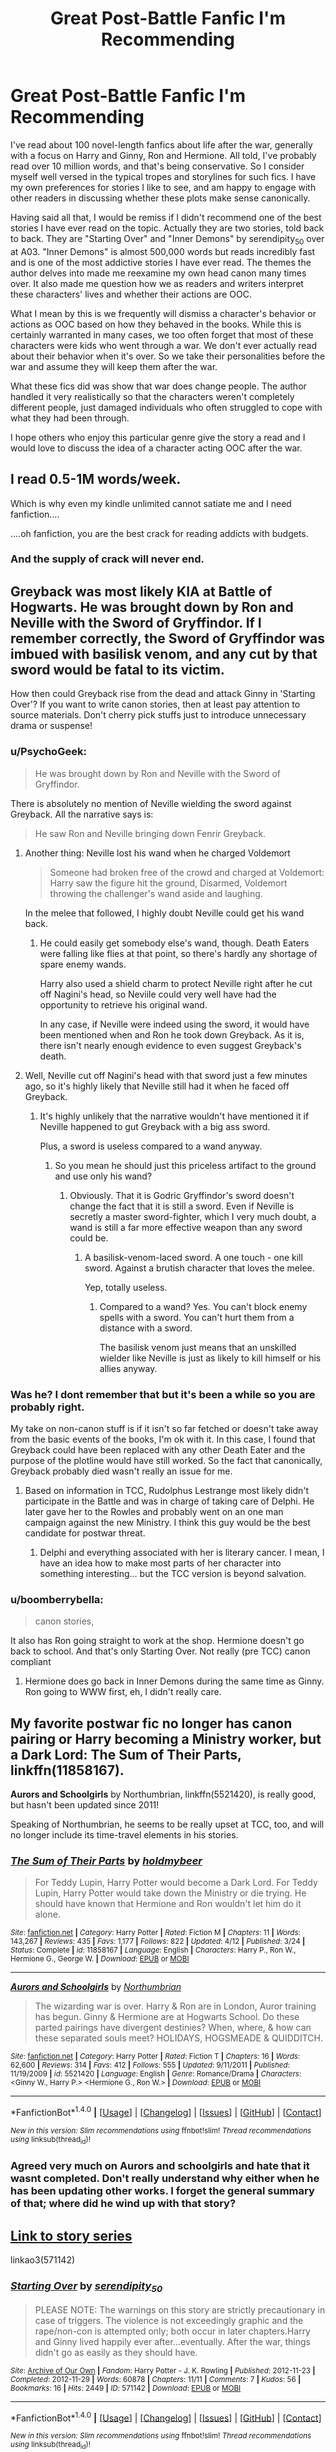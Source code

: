 #+TITLE: Great Post-Battle Fanfic I'm Recommending

* Great Post-Battle Fanfic I'm Recommending
:PROPERTIES:
:Author: goodlife23
:Score: 12
:DateUnix: 1471022616.0
:DateShort: 2016-Aug-12
:FlairText: Recommendation
:END:
I've read about 100 novel-length fanfics about life after the war, generally with a focus on Harry and Ginny, Ron and Hermione. All told, I've probably read over 10 million words, and that's being conservative. So I consider myself well versed in the typical tropes and storylines for such fics. I have my own preferences for stories I like to see, and am happy to engage with other readers in discussing whether these plots make sense canonically.

Having said all that, I would be remiss if I didn't recommend one of the best stories I have ever read on the topic. Actually they are two stories, told back to back. They are "Starting Over" and "Inner Demons" by serendipity_50 over at A03. "Inner Demons" is almost 500,000 words but reads incredibly fast and is one of the most addictive stories I have ever read. The themes the author delves into made me reexamine my own head canon many times over. It also made me question how we as readers and writers interpret these characters' lives and whether their actions are OOC.

What I mean by this is we frequently will dismiss a character's behavior or actions as OOC based on how they behaved in the books. While this is certainly warranted in many cases, we too often forget that most of these characters were kids who went through a war. We don't ever actually read about their behavior when it's over. So we take their personalities before the war and assume they will keep them after the war.

What these fics did was show that war does change people. The author handled it very realistically so that the characters weren't completely different people, just damaged individuals who often struggled to cope with what they had been through.

I hope others who enjoy this particular genre give the story a read and I would love to discuss the idea of a character acting OOC after the war.


** I read 0.5-1M words/week.

Which is why even my kindle unlimited cannot satiate me and I need fanfiction....

....oh fanfiction, you are the best crack for reading addicts with budgets.
:PROPERTIES:
:Author: paperhurts
:Score: 4
:DateUnix: 1471025576.0
:DateShort: 2016-Aug-12
:END:

*** And the supply of crack will never end.
:PROPERTIES:
:Author: goodlife23
:Score: 1
:DateUnix: 1471026859.0
:DateShort: 2016-Aug-12
:END:


** Greyback was most likely KIA at Battle of Hogwarts. He was brought down by Ron and Neville with the Sword of Gryffindor. If I remember correctly, the Sword of Gryffindor was imbued with basilisk venom, and any cut by that sword would be fatal to its victim.

How then could Greyback rise from the dead and attack Ginny in 'Starting Over'? If you want to write canon stories, then at least pay attention to source materials. Don't cherry pick stuffs just to introduce unnecessary drama or suspense!
:PROPERTIES:
:Author: InquisitorCOC
:Score: 6
:DateUnix: 1471029367.0
:DateShort: 2016-Aug-12
:END:

*** u/PsychoGeek:
#+begin_quote
  He was brought down by Ron and Neville with the Sword of Gryffindor.
#+end_quote

There is absolutely no mention of Neville wielding the sword against Greyback. All the narrative says is:

#+begin_quote
  He saw Ron and Neville bringing down Fenrir Greyback.
#+end_quote
:PROPERTIES:
:Author: PsychoGeek
:Score: 5
:DateUnix: 1471034580.0
:DateShort: 2016-Aug-13
:END:

**** Another thing: Neville lost his wand when he charged Voldemort

#+begin_quote
  Someone had broken free of the crowd and charged at Voldemort: Harry saw the figure hit the ground, Disarmed, Voldemort throwing the challenger's wand aside and laughing.
#+end_quote

In the melee that followed, I highly doubt Neville could get his wand back.
:PROPERTIES:
:Author: InquisitorCOC
:Score: 4
:DateUnix: 1471040358.0
:DateShort: 2016-Aug-13
:END:

***** He could easily get somebody else's wand, though. Death Eaters were falling like flies at that point, so there's hardly any shortage of spare enemy wands.

Harry also used a shield charm to protect Neville right after he cut off Nagini's head, so Neviile could very well have had the opportunity to retrieve his original wand.

In any case, if Neville were indeed using the sword, it would have been mentioned when and Ron he took down Greyback. As it is, there isn't nearly enough evidence to even suggest Greyback's death.
:PROPERTIES:
:Author: PsychoGeek
:Score: 2
:DateUnix: 1471041389.0
:DateShort: 2016-Aug-13
:END:


**** Well, Neville cut off Nagini's head with that sword just a few minutes ago, so it's highly likely that Neville still had it when he faced off Greyback.
:PROPERTIES:
:Author: InquisitorCOC
:Score: 1
:DateUnix: 1471035385.0
:DateShort: 2016-Aug-13
:END:

***** It's highly unlikely that the narrative wouldn't have mentioned it if Neville happened to gut Greyback with a big ass sword.

Plus, a sword is useless compared to a wand anyway.
:PROPERTIES:
:Author: PsychoGeek
:Score: 3
:DateUnix: 1471036305.0
:DateShort: 2016-Aug-13
:END:

****** So you mean he should just this priceless artifact to the ground and use only his wand?
:PROPERTIES:
:Author: InquisitorCOC
:Score: -1
:DateUnix: 1471036677.0
:DateShort: 2016-Aug-13
:END:

******* Obviously. That it is Godric Gryffindor's sword doesn't change the fact that it is still a sword. Even if Neville is secretly a master sword-fighter, which I very much doubt, a wand is still a far more effective weapon than any sword could be.
:PROPERTIES:
:Author: PsychoGeek
:Score: 5
:DateUnix: 1471037126.0
:DateShort: 2016-Aug-13
:END:

******** A basilisk-venom-laced sword. A one touch - one kill sword. Against a brutish character that loves the melee.

Yep, totally useless.
:PROPERTIES:
:Score: 0
:DateUnix: 1471041368.0
:DateShort: 2016-Aug-13
:END:

********* Compared to a wand? Yes. You can't block enemy spells with a sword. You can't hurt them from a distance with a sword.

The basilisk venom just means that an unskilled wielder like Neville is just as likely to kill himself or his allies anyway.
:PROPERTIES:
:Author: PsychoGeek
:Score: 5
:DateUnix: 1471041919.0
:DateShort: 2016-Aug-13
:END:


*** Was he? I dont remember that but it's been a while so you are probably right.

My take on non-canon stuff is if it isn't so far fetched or doesn't take away from the basic events of the books, I'm ok with it. In this case, I found that Greyback could have been replaced with any other Death Eater and the purpose of the plotline would have still worked. So the fact that canonically, Greyback probably died wasn't really an issue for me.
:PROPERTIES:
:Author: goodlife23
:Score: 2
:DateUnix: 1471030097.0
:DateShort: 2016-Aug-12
:END:

**** Based on information in TCC, Rudolphus Lestrange most likely didn't participate in the Battle and was in charge of taking care of Delphi. He later gave her to the Rowles and probably went on an one man campaign against the new Ministry. I think this guy would be the best candidate for postwar threat.
:PROPERTIES:
:Author: InquisitorCOC
:Score: 0
:DateUnix: 1471030734.0
:DateShort: 2016-Aug-13
:END:

***** Delphi and everything associated with her is literary cancer. I mean, I have an idea how to make most parts of her character into something interesting... but the TCC version is beyond salvation.
:PROPERTIES:
:Score: 4
:DateUnix: 1471041545.0
:DateShort: 2016-Aug-13
:END:


*** u/boomberrybella:
#+begin_quote
  canon stories,
#+end_quote

It also has Ron going straight to work at the shop. Hermione doesn't go back to school. And that's only Starting Over. Not really (pre TCC) canon compliant
:PROPERTIES:
:Author: boomberrybella
:Score: 2
:DateUnix: 1471061464.0
:DateShort: 2016-Aug-13
:END:

**** Hermione does go back in Inner Demons during the same time as Ginny. Ron going to WWW first, eh, I didn't really care.
:PROPERTIES:
:Author: Mat_Snow
:Score: 1
:DateUnix: 1471124495.0
:DateShort: 2016-Aug-14
:END:


** My favorite postwar fic no longer has canon pairing or Harry becoming a Ministry worker, but a Dark Lord: *The Sum of Their Parts*, linkffn(11858167).

*Aurors and Schoolgirls* by Northumbrian, linkffn(5521420), is really good, but hasn't been updated since 2011!

Speaking of Northumbrian, he seems to be really upset at TCC, too, and will no longer include its time-travel elements in his stories.
:PROPERTIES:
:Author: InquisitorCOC
:Score: 3
:DateUnix: 1471038807.0
:DateShort: 2016-Aug-13
:END:

*** [[http://www.fanfiction.net/s/11858167/1/][*/The Sum of Their Parts/*]] by [[https://www.fanfiction.net/u/7396284/holdmybeer][/holdmybeer/]]

#+begin_quote
  For Teddy Lupin, Harry Potter would become a Dark Lord. For Teddy Lupin, Harry Potter would take down the Ministry or die trying. He should have known that Hermione and Ron wouldn't let him do it alone.
#+end_quote

^{/Site/: [[http://www.fanfiction.net/][fanfiction.net]] *|* /Category/: Harry Potter *|* /Rated/: Fiction M *|* /Chapters/: 11 *|* /Words/: 143,267 *|* /Reviews/: 435 *|* /Favs/: 1,177 *|* /Follows/: 822 *|* /Updated/: 4/12 *|* /Published/: 3/24 *|* /Status/: Complete *|* /id/: 11858167 *|* /Language/: English *|* /Characters/: Harry P., Ron W., Hermione G., George W. *|* /Download/: [[http://www.ff2ebook.com/old/ffn-bot/index.php?id=11858167&source=ff&filetype=epub][EPUB]] or [[http://www.ff2ebook.com/old/ffn-bot/index.php?id=11858167&source=ff&filetype=mobi][MOBI]]}

--------------

[[http://www.fanfiction.net/s/5521420/1/][*/Aurors and Schoolgirls/*]] by [[https://www.fanfiction.net/u/2132422/Northumbrian][/Northumbrian/]]

#+begin_quote
  The wizarding war is over. Harry & Ron are in London, Auror training has begun. Ginny & Hermione are at Hogwarts School. Do these parted pairings have divergent destinies? When, where, & how can these separated souls meet? HOLIDAYS, HOGSMEADE & QUIDDITCH.
#+end_quote

^{/Site/: [[http://www.fanfiction.net/][fanfiction.net]] *|* /Category/: Harry Potter *|* /Rated/: Fiction T *|* /Chapters/: 16 *|* /Words/: 62,600 *|* /Reviews/: 314 *|* /Favs/: 412 *|* /Follows/: 555 *|* /Updated/: 9/11/2011 *|* /Published/: 11/19/2009 *|* /id/: 5521420 *|* /Language/: English *|* /Genre/: Romance/Drama *|* /Characters/: <Ginny W., Harry P.> <Hermione G., Ron W.> *|* /Download/: [[http://www.ff2ebook.com/old/ffn-bot/index.php?id=5521420&source=ff&filetype=epub][EPUB]] or [[http://www.ff2ebook.com/old/ffn-bot/index.php?id=5521420&source=ff&filetype=mobi][MOBI]]}

--------------

*FanfictionBot*^{1.4.0} *|* [[[https://github.com/tusing/reddit-ffn-bot/wiki/Usage][Usage]]] | [[[https://github.com/tusing/reddit-ffn-bot/wiki/Changelog][Changelog]]] | [[[https://github.com/tusing/reddit-ffn-bot/issues/][Issues]]] | [[[https://github.com/tusing/reddit-ffn-bot/][GitHub]]] | [[[https://www.reddit.com/message/compose?to=tusing][Contact]]]

^{/New in this version: Slim recommendations using/ ffnbot!slim! /Thread recommendations using/ linksub(thread_id)!}
:PROPERTIES:
:Author: FanfictionBot
:Score: 2
:DateUnix: 1471038826.0
:DateShort: 2016-Aug-13
:END:


*** Agreed very much on Aurors and schoolgirls and hate that it wasnt completed. Don't really understand why either when he has been updating other works. I forget the general summary of that; where did he wind up with that story?
:PROPERTIES:
:Author: goodlife23
:Score: 1
:DateUnix: 1471039038.0
:DateShort: 2016-Aug-13
:END:


** [[http://archiveofourown.org/series/31810][Link to story series]]

linkao3(571142)
:PROPERTIES:
:Author: wordhammer
:Score: 1
:DateUnix: 1471025074.0
:DateShort: 2016-Aug-12
:END:

*** [[http://archiveofourown.org/works/571142][*/Starting Over/*]] by [[http://archiveofourown.org/users/serendipity_50/pseuds/serendipity_50][/serendipity_50/]]

#+begin_quote
  PLEASE NOTE: The warnings on this story are strictly precautionary in case of triggers. The violence is not exceedingly graphic and the rape/non-con is attempted only; both occur in later chapters.Harry and Ginny lived happily ever after...eventually. After the war, things didn't go as easily as they should have.
#+end_quote

^{/Site/: [[http://www.archiveofourown.org/][Archive of Our Own]] *|* /Fandom/: Harry Potter - J. K. Rowling *|* /Published/: 2012-11-23 *|* /Completed/: 2012-11-29 *|* /Words/: 60878 *|* /Chapters/: 11/11 *|* /Comments/: 7 *|* /Kudos/: 56 *|* /Bookmarks/: 16 *|* /Hits/: 2449 *|* /ID/: 571142 *|* /Download/: [[http://archiveofourown.org/downloads/se/serendipity_50/571142/Starting%20Over.epub?updated_at=1387599849][EPUB]] or [[http://archiveofourown.org/downloads/se/serendipity_50/571142/Starting%20Over.mobi?updated_at=1387599849][MOBI]]}

--------------

*FanfictionBot*^{1.4.0} *|* [[[https://github.com/tusing/reddit-ffn-bot/wiki/Usage][Usage]]] | [[[https://github.com/tusing/reddit-ffn-bot/wiki/Changelog][Changelog]]] | [[[https://github.com/tusing/reddit-ffn-bot/issues/][Issues]]] | [[[https://github.com/tusing/reddit-ffn-bot/][GitHub]]] | [[[https://www.reddit.com/message/compose?to=tusing][Contact]]]

^{/New in this version: Slim recommendations using/ ffnbot!slim! /Thread recommendations using/ linksub(thread_id)!}
:PROPERTIES:
:Author: FanfictionBot
:Score: 1
:DateUnix: 1471025101.0
:DateShort: 2016-Aug-12
:END:


*** I appreciate the recommendation, but honestly I'm having a hard time getting into this one. The story is just an endless stream of cliches:

- Harry the impossibly stubborn idiot with no impulse control and the emotional awareness of a stump

- Ginny the irrationally angry girl who can't get over herself long enough to figure out what she wants

- Hermione, who knows an incantation for every situation but can't manage to convince two of her closest friends to get over themselves and talk to each other

- Ron the socially tone-deaf buffoon

- George the PTSD-afflicted zombie who serves up the occasional flash of brilliant life advice

- Molly, the family matriarch who serves no purpose other than cooking and weeping

- An endless stream of implausible events and contrived misunderstandings that drive Harry and Ginny apart even as true love tries to bring them together

It just goes on and on and ON...
:PROPERTIES:
:Author: cambangst
:Score: 1
:DateUnix: 1471392189.0
:DateShort: 2016-Aug-17
:END:

**** Actually I haven't read them- I was merely facilitating the rec for someone who was having issues. Sounds like this isn't anything truly unique or inspiring- your list suggests a retread of littel0bird's stuff.
:PROPERTIES:
:Author: wordhammer
:Score: 1
:DateUnix: 1471396069.0
:DateShort: 2016-Aug-17
:END:

***** Ah, my apologies. I mixed you up with the OP.

This does have overtones of little0bird, but I find her stuff to be more nuanced and a little less frustrating.
:PROPERTIES:
:Author: cambangst
:Score: 1
:DateUnix: 1471396690.0
:DateShort: 2016-Aug-17
:END:
